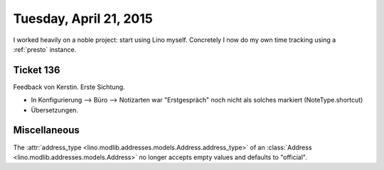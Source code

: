=======================
Tuesday, April 21, 2015
=======================

I worked heavily on a noble project: start using Lino myself.
Concretely I now do my own time tracking using a :ref:`presto`
instance.



Ticket 136
==========

Feedback von Kerstin. Erste Sichtung.

- In Konfigurierung --> Büro --> Notizarten war "Erstgespräch" noch
  nicht als solches markiert (NoteType.shortcut)
- Übersetzungen.


Miscellaneous
=============

The :attr:`address_type
<lino.modlib.addresses.models.Address.address_type>` of an
:class:`Address <lino.modlib.addresses.models.Address>` no longer
accepts empty values and defaults to "official".
